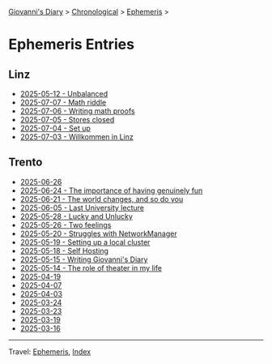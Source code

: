 #+startup: content indent

[[file:../index.org][Giovanni's Diary]] > [[file:../autobiography/chronological.org][Chronological]] > [[file:ephemeris.org][Ephemeris]] >

* Ephemeris Entries
#+INDEX: Giovanni's Diary!Ephemeris!Entries

** Linz

- [[file:2025-07-12.org][2025-05-12 - Unbalanced]]
- [[file:2025-07-07.org][2025-07-07 - Math riddle]]
- [[file:2025-07-06.org][2025-07-06 - Writing math proofs]]
- [[file:2025-07-05.org][2025-07-05 - Stores closed]]
- [[file:2025-07-04.org][2025-07-04 - Set up]]
- [[file:2025-07-03.org][2025-07-03 - Willkommen in Linz]]

** Trento

- [[file:2025-06-26.org][2025-06-26]]
- [[file:2025-06-24.org][2025-06-24 - The importance of having genuinely fun]]
- [[file:2025-06-21.org][2025-06-21 - The world changes, and so do you]]
- [[file:2025-06-05.org][2025-06-05 - Last University lecture]]
- [[file:2025-05-28.org][2025-05-28 - Lucky and Unlucky]]
- [[file:2025-05-26.org][2025-05-26 - Two feelings]]
- [[file:2025-05-20.org][2025-05-20 - Struggles with NetworkManager]]
- [[file:2025-05-19.org][2025-05-19 - Setting up a local cluster]]
- [[file:2025-05-18.org][2025-05-18 - Self Hosting]]
- [[file:2025-05-15.org][2025-05-15 - Writing Giovanni's Diary]]
- [[file:2025-05-14.org][2025-05-14 - The role of theater in my life]]
- [[file:2025-04-19.org][2025-04-19]]
- [[file:2025-04-07.org][2025-04-07]]
- [[file:2025-04-03.org][2025-04-03]]
- [[file:2025-03-24.org][2025-03-24]]
- [[file:2025-03-23.org][2025-03-23]]
- [[file:2025-03-19.org][2025-03-19]]
- [[file:2025-03-16.org][2025-03-16]]

-----

Travel: [[file:ephemeris.org][Ephemeris]], [[file:../theindex.org][Index]]
